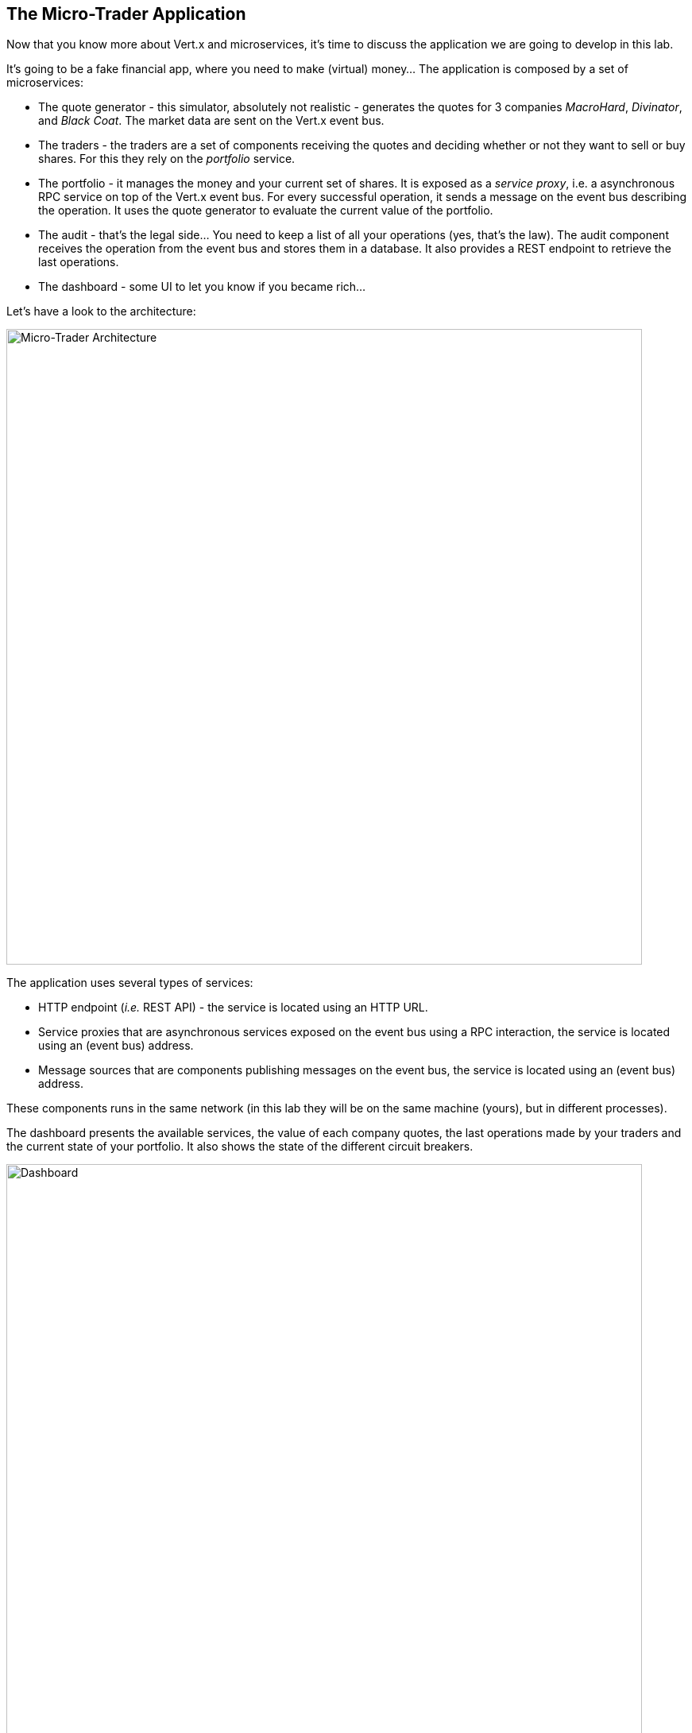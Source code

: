 ## The Micro-Trader Application

Now that you know more about Vert.x and microservices, it's time to discuss the application we are going to develop
in this lab.

It's going to be a fake financial app, where you need to make (virtual) money... The application is composed by a set of
microservices:

* The quote generator - this simulator, absolutely not realistic - generates the quotes for 3 companies _MacroHard_,
_Divinator_, and _Black Coat_. The market data are sent on the Vert.x event bus.

* The traders - the traders are a set of components receiving the quotes and deciding whether or not they want to
sell or buy shares. For this they rely on the _portfolio_ service.

* The portfolio - it manages the money and your current set of shares. It is exposed as a _service proxy_, i.e. a
asynchronous RPC service on top of the Vert.x event bus. For every successful operation, it sends a message on the event
 bus describing the operation. It uses the quote generator to evaluate the current value of the portfolio.

* The audit - that's the legal side... You need to keep a list of all your operations (yes, that's the law). The
audit component receives the operation from the event bus and stores them in a database. It also provides a REST
endpoint to retrieve the last operations.

* The dashboard - some UI to let you know if you became rich...

Let's have a look to the architecture:

image::workshop-application.png[Micro-Trader Architecture, 800]

The application uses several types of services:

* HTTP endpoint (_i.e._ REST API) - the service is located using an HTTP URL.
* Service proxies that are asynchronous services exposed on the event bus using a RPC interaction, the service is
located using an (event bus) address.
* Message sources that are components publishing messages on the event bus, the service is located using an (event bus)
address.

These components runs in the same network (in this lab they will be on the same machine (yours), but in different
processes).

The dashboard presents the available services, the value of each company quotes, the last operations made by your
traders and the current state of your portfolio. It also shows the state of the different circuit breakers.

image::dashboard.png[Dashboard, 800]

You are going to implement critical parts of this application. The rest of the code is provided to illustrate some
other Vert.x features. The code that needs to be written by you is indicated using **TODO** and wrapped as follows:

[source,java]
----
//TODO
// ----
// your code here
// ----
----

